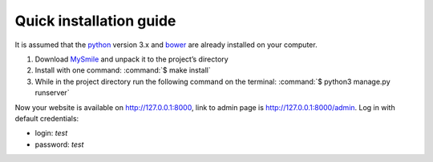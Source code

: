 Quick installation guide
========================

It is assumed that the `python <http://python.org>`_ version 3.x  and `bower <http://bower.io/>`_ are already 
installed on your computer. 

#. Download `MySmile <http://mysmile.com.ua>`_  and unpack it to the project’s directory
#. Install with one command: :command:`$ make install` 
#. While in the project directory run the following command on the terminal: :command:`$ python3 manage.py runserver`

Now your website is available on `<http://127.0.0.1:8000>`_, link to admin page is `<http://127.0.0.1:8000/admin>`_. Log in with default credentials: 
  
* login: *test* 
* password: *test*

